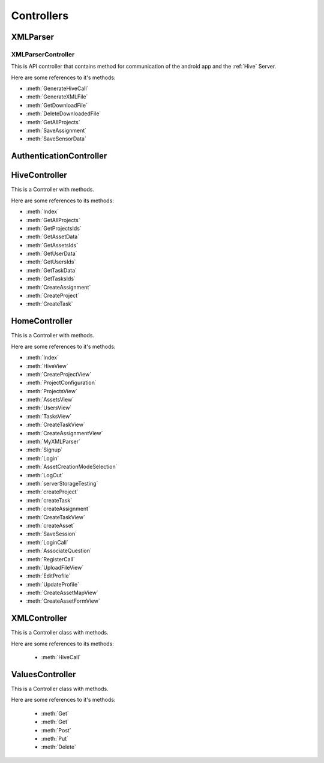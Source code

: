 .. default-domain:: csharp

###########
Controllers
###########


*********
XMLParser
*********

.. namespace:: XMLParser.Controllers.XMLParser

XMLParserController
===================
.. class:: XMLParserController

   This is API controller that contains method for communication of the android app and the :ref:`Hive` Server.

   Here are some references to it's methods:

   * :meth:`GenerateHiveCall`
   * :meth:`GenerateXMLFile`
   * :meth:`GetDownloadFile`
   * :meth:`DeleteDownloadedFile`
   * :meth:`GetAllProjects`
   * :meth:`SaveAssignment`
   * :meth:`SaveSensorData`



   .. method:: public void GenerateHiveCall(ProjectQuestionModel projectQuestionModel)

       It is called for the Asset creation on the :ref:`Hive` Server.

   .. method:: public IHttpActionResult GenerateXMLFile(ProjectQuestionModel mainModel)

       It is called for creating an asset file with extension .json for downloading, viewing and analyzing the asset.

   .. method:: public HttpResponseMessage GetDownloadFile()

       It is called to download already created JSON asset file from the server.

   .. method:: public IHttpActionResult DeleteDownloadedFile()

       It is called after GetDownloadFile to delete the json asset file from the server to avoid creating numerous useless files.

   .. method:: public async System.Threading.Tasks.Task<List<HiveServer.Models.Project>> GetAllProjects(Questions mainModel)

       It is called to get all existing projects from the :ref:`Hive` Server.

   .. method:: public IHttpActionResult SaveAssignment(Assignment assignmentModel)

       It is called for saving the submitted assignment on the :ref:`Hive` Server.

   .. method:: public IHttpActionResult SaveSensorData(SensorDataModel sensorDataModel)

       It is called to save sensors information.


.. namespace:: XMLParser.Controllers

************************
AuthenticationController
************************

.. class:: AuthenticationController


**************
HiveController
**************

.. class:: HiveController

   This is a Controller with methods.

   Here are some references to its methods:

   * :meth:`Index`
   * :meth:`GetAllProjects`
   * :meth:`GetProjectsIds`
   * :meth:`GetAssetData`
   * :meth:`GetAssetsIds`
   * :meth:`GetUserData`
   * :meth:`GetUsersIds`
   * :meth:`GetTaskData`
   * :meth:`GetTasksIds`
   * :meth:`CreateAssignment`
   * :meth:`CreateProject`
   * :meth:`CreateTask`

   .. method:: public ActionResult Index()

   .. method:: public void GenerateHiveCall(ProjectQuestionModel projectQuestionModel)

       It is called for an Asset creation on the :ref:`Hive` Server.

   .. method:: public async Task<ActionResult> GetAllProjects(jQueryDataTableParamModel param)

       It is called to get all projects from the :ref:`Hive` Server.

   .. method:: public async Task<ActionResult> GetProjectsIds()

       It is called to get only Project Ids of all projects that exist on the :ref:`Hive` Server.

   .. method:: public async Task<ActionResult> GetAssetData(string projectId, string assetId)

       It accepts project Id and an asset Id and returns the corresponding asset object after getting from the :ref:`Hive` server.

   .. method:: public async Task<ActionResult> GetAssetsIds(string projectId)

       It accepts a project Id and returns Ids of all assets that are associated with given project Id.

   .. method:: public async Task<ActionResult> GetUserData(string projectId, string userId)

       It accepts project ID and a user Id and returns a specific user.

   .. method:: public async Task<ActionResult> GetUsersIds(string projectId)

       It accepts a project Id and returns all user Ids that are associated with given project Id.

   .. method:: public async Task<ActionResult> GetTaskData(string projectId, string taskId)

       It accepts project Id and a task Id and returns specific task object.

   .. method:: public async Task<ActionResult> GetTasksIds(string projectId)

       It accepts project Id and returns all task Ids that are associated with given project Id.

   .. method:: public async Task<ActionResult> CreateAssignment(string projectId, string taskId, string assetId, string userIdsList)

       It is called for the creation of an assignment for single or multiple users.

   .. method:: public async Task<ActionResult> CreateProject(string projectId, string projectName, string projectDesc)

       It is called for the creation of a Project. The project description is an optional.

   .. method:: public async Task<ActionResult> CreateTask(string projectId, string name, string desc, string state, int total, int matching)

       It is called for creating a task.


**************
HomeController
**************

.. class:: HomeController

   This is a Controller with methods.

   Here are some references to it's methods:

   * :meth:`Index`
   * :meth:`HiveView`
   * :meth:`CreateProjectView`
   * :meth:`ProjectConfiguration`
   * :meth:`ProjectsView`
   * :meth:`AssetsView`
   * :meth:`UsersView`
   * :meth:`TasksView`
   * :meth:`CreateTaskView`
   * :meth:`CreateAssignmentView`
   * :meth:`MyXMLParser`
   * :meth:`Signup`
   * :meth:`Login`
   * :meth:`AssetCreationModeSelection`
   * :meth:`LogOut`
   * :meth:`serverStorageTesting`
   * :meth:`createProject`
   * :meth:`createTask`
   * :meth:`createAssignment`
   * :meth:`CreateTaskView`
   * :meth:`createAsset`
   * :meth:`SaveSession`
   * :meth:`LoginCall`
   * :meth:`AssociateQuestion`
   * :meth:`RegisterCall`
   * :meth:`UploadFileView`
   * :meth:`EditProfile`
   * :meth:`UpdateProfile`
   * :meth:`CreateAssetMapView`
   * :meth:`CreateAssetFormView`


   .. method:: public ActionResult Index()

       It is called very first when a user reaches the site and after validating login information, it will return the user to either home view or on login view.

   .. method:: public ActionResult HiveView()



   .. method:: public ActionResult CreateProjectView()

   .. method:: public ActionResult ProjectConfiguration()

       It is called for returning Project Configuration View On this view, a user can create a project, task, and assignment without leaving the view.

   .. method:: public ActionResult ProjectsView()

       It is called to view the summary of all the projects in a tabular form.

   .. method:: public ActionResult AssetsView()

       It is called for viewing a specific asset after selecting the project and an asset.

   .. method:: public ActionResult UsersView()

       It is called to view specific user after selecting a project and a user.

   .. method:: public ActionResult TasksView()

       It is called to view the specific task after selecting a project and a task.

   .. method:: public ActionResult CreateTaskView()



   .. method:: public ActionResult CreateAssignmentView()



   .. method:: public ActionResult MyXMLParser()



   .. method:: public ActionResult Signup()

       It is called to return the Signup view to a user so that the user can Signup.

   .. method:: public ActionResult Login()

       It is called to return the Login view to provide the login functionality to the user.

   .. method:: public ActionResult LogOut()

       It is called when the session is expired or when the user clicks on logout button.

   .. method:: public ActionResult serverStorageTesting()

       It is called for testing server storage by automatically creating projects, task, asset etc.

   .. method:: public JsonResult createProject(string number)

       It is part of the server storage testing section for the creation of the project.

   .. method:: public JsonResult createTask(string number, string projectId, string state, int total, int matching)

       It is part of the server storage testing section for the creation of the task.

   .. method:: public JsonResult createAssignment(string number, string projectId, string task_id, string asset_ids, string user_id)

       It is part of the server storage testing section for the creation of the Assignment.

   .. method:: public JsonResult createAsset(string number, string data)

       It is part of the server storage testing section for the creation of the Asset.

   .. method:: public ActionResult SaveSession(string sessionValue)

       It is called for saving username/ email in an Http Session variable for checking login status.

   .. method:: public JsonResult LoginCall(string email,string password)

       It is called to verify the given credentials from the MySql DB.

   .. method:: public ActionResult AssociateQuestion()

       It is called to return the view for question association.

   .. method:: public JsonResult RegisterCall(RegisterDTO registerdto)

       It is called to register a user i.e saving user credentials in DB if it does not exists already.

   .. method:: public ActionResult UploadFileView()

       It is called to return the file uploading view so that a user can upload a manual asset file instead of creating an asset on the Map view or Form view.

   .. method:: public ActionResult EditProfile()

       It is called to return the view for editing the profile if a user wants to update his/her information.

   .. method:: public JsonResult UpdateProfile(RegisterDTO registerdto)

       It is called to updated information of the user in MySql DB.

   .. method:: public ActionResult CreateAssetMapView()

       It is called to return the view for creating Asset through Map wizard.

   .. method:: public ActionResult CreateAssetFormView()

       It is called to return the view for asset creation through Form wizard.

*************
XMLController
*************

.. class:: XMLController

   This is a Controller class with methods.

   Here are some references to its methods:

    * :meth:`HiveCall`

   .. method:: public IHttpActionResult HiveCall(string str)


****************
ValuesController
****************

.. class:: ValuesController

   This is a Controller class with methods.

   Here are some references to it's methods:

    * :meth:`Get`
    * :meth:`Get`
    * :meth:`Post`
    * :meth:`Put`
    * :meth:`Delete`

   .. method:: public IEnumerable<string> Get()

   .. method:: public string Get(int id)

   .. method:: public void Post(string value)

   .. method:: public void Put(int id,string value)

   .. method:: public void Delete(int id)
